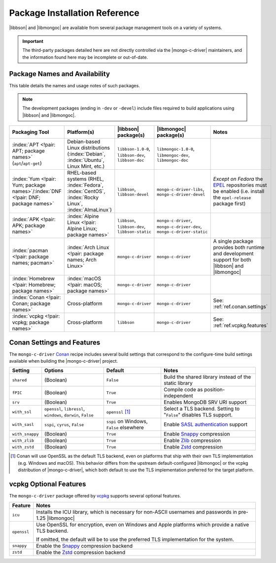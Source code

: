##############################
Package Installation Reference
##############################

.. _EPEL: https://docs.fedoraproject.org/en-US/epel/
.. _conan: https://conan.io/
.. _vcpkg: https://vcpkg.io/

|libbson| and |libmongoc| are available from several package management tools
on a variety of systems.

.. important::

  The third-party packages detailed here are not directly controlled via the
  |mongo-c-driver| maintainers, and the information found here may be incomplete
  or out-of-date.


Package Names and Availability
******************************

This table details the names and usage notes of such packages.

.. note::
  
  The development packages (ending in ``-dev`` or ``-devel``) include files required to build applications using |libbson| and |libmongoc|.

.. seealso::

  For a step-by-step tutorial on installing packages, refer to
  :doc:`/learn/get/installing`.


.. list-table::
  :name: Available Packages
  :header-rows: 1
  :align: left
  :widths: auto

  - - Packaging Tool
    - Platform(s)
    - |libbson| package(s)
    - |libmongoc| package(s)
    - Notes

  - - :index:`APT <!pair: APT; package names>` (``apt``/``apt-get``)
    - Debian-based Linux distributions (:index:`Debian`, :index:`Ubuntu`, Linux
      Mint, etc.)
    - ``libbson-1.0-0``, ``libbson-dev``,
      ``libbson-doc``
    - ``libmongoc-1.0-0``, ``libmongoc-dev``,
      ``libmongoc-doc``
    - .. empty cell

  - - :index:`Yum <!pair: Yum; package names>`/:index:`DNF <!pair: DNF; package names>`
    - RHEL-based systems (RHEL, :index:`Fedora`, :index:`CentOS`,
      :index:`Rocky Linux`, :index:`AlmaLinux`)
    - ``libbson``, ``libbson-devel``
    - ``mongo-c-driver-libs``, ``mongo-c-driver-devel``
    - *Except on Fedora* the EPEL_ repositories must be enabled (i.e. install
      the ``epel-release`` package first)

  - - :index:`APK <!pair: APK; package names>`
    - :index:`Alpine Linux <!pair: Alpine Linux; package names>`
    - ``libbson``, ``libbson-dev``, ``libbson-static``
    - ``mongo-c-driver``, ``mongo-c-driver-dev``, ``mongo-c-driver-static``
    - .. empty cell

  - - :index:`pacman <!pair: package names; pacman>`
    - :index:`Arch Linux <!pair: package names; Arch Linux>`
    - ``mongo-c-driver``
    - ``mongo-c-driver``
    - A single package provides both runtime and development support for both
      |libbson| and |libmongoc|

  - - :index:`Homebrew <!pair: Homebrew; package names>`
    - :index:`macOS <!pair: macOS; package names>`
    - ``mongo-c-driver``
    - ``mongo-c-driver``
    - .. empty

  - - :index:`Conan <!pair: Conan; package names>`
    - Cross-platform
    - ``mongo-c-driver``
    - ``mongo-c-driver``
    - See: :ref:`ref.conan.settings`

  - - :index:`vcpkg <!pair: vcpkg; package names>`
    - Cross-platform
    - ``libbson``
    - ``mongo-c-driver``
    - See: :ref:`ref.vcpkg.features`


.. index:: !Conan; Settings and Features
.. _ref.conan.settings:

Conan Settings and Features
***************************

The ``mongo-c-driver`` Conan_ recipe includes several build settings that
correspond to the configure-time build settings available when building the
|mongo-c-driver| project.

.. seealso::

  `The mongo-c-driver Conan recipe (includes libbson)`__

  __ https://github.com/conan-io/conan-center-index/tree/master/recipes/mongo-c-driver

.. list-table::
  :header-rows: 1
  :align: left

  - - Setting
    - Options
    - Default
    - Notes

  - - ``shared``
    - (Boolean)
    - ``False``
    - Build the shared library instead of the static library

  - - ``fPIC``
    - (Boolean)
    - ``True``
    - Compile code as position-independent

  - - ``srv``
    - (Boolean)
    - ``True``
    - Enables MongoDB SRV URI support

  - - ``with_ssl``
    - ``openssl``, ``libressl``, ``windows``, ``darwin``, ``False``
    - ``openssl`` [#oss-default]_
    - Select a TLS backend. Setting to "``False``" disables TLS support.

  - - ``with_sasl``
    - ``sspi``, ``cyrus``, ``False``
    - ``sspi`` on Windows, ``False`` elsewhere
    - Enable `SASL authentication`__ support

      __ https://en.wikipedia.org/wiki/Simple_Authentication_and_Security_Layer

  - - ``with_snappy``
    - (Boolean)
    - ``True``
    - Enable Snappy_ compression

      .. _snappy: https://google.github.io/snappy/

  - - ``with_zlib``
    - (Boolean)
    - ``True``
    - Enable Zlib__ compression

      __ https://www.zlib.net/

  - - ``with_zstd``
    - (Boolean)
    - ``True``
    - Enable Zstd_ compression

      .. _zstd: https://github.com/facebook/zstd

.. [#oss-default]

  Conan will use OpenSSL as the default TLS backend, even on platforms that ship
  with their own TLS implementation (e.g. Windows and macOS). This behavior
  differs from the upstream default-configured |libmongoc| or the vcpkg
  distribution of |mongo-c-driver|, which both default to use the TLS
  implementation preferred for the target platform.

.. index:: !vcpkg; Optional features
.. _ref.vcpkg.features:

vcpkg Optional Features
***********************

The ``mongo-c-driver`` package offered by vcpkg_ supports several optional
features.

.. seealso::

  - `The vcpkg libbson port`__
  - `The vcpkg mongo-c-driver port`__

  __ https://github.com/microsoft/vcpkg/tree/master/ports/libbson
  __ https://github.com/microsoft/vcpkg/tree/master/ports/mongo-c-driver

.. list-table::
  :header-rows: 1
  :align: left

  - - Feature
    - Notes

  - - ``icu``
    - Installs the ICU library, which is necessary for non-ASCII usernames and
      passwords in pre-1.25 |libmongoc|
  - - ``openssl``
    - Use OpenSSL for encryption, even on Windows and Apple platforms which
      provide a native TLS backend.

      If omitted, the default will be to use the preferred TLS implementation
      for the system.
  - - ``snappy``
    - Enable the Snappy_ compression backend
  - - ``zstd``
    - Enable the Zstd_ compression backend

